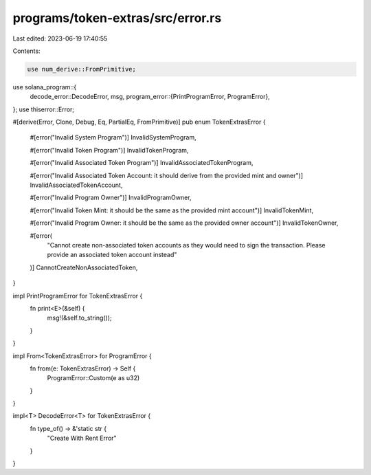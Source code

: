 programs/token-extras/src/error.rs
==================================

Last edited: 2023-06-19 17:40:55

Contents:

.. code-block:: rs

    use num_derive::FromPrimitive;
use solana_program::{
    decode_error::DecodeError,
    msg,
    program_error::{PrintProgramError, ProgramError},
};
use thiserror::Error;

#[derive(Error, Clone, Debug, Eq, PartialEq, FromPrimitive)]
pub enum TokenExtrasError {
    #[error("Invalid System Program")]
    InvalidSystemProgram,

    #[error("Invalid Token Program")]
    InvalidTokenProgram,

    #[error("Invalid Associated Token Program")]
    InvalidAssociatedTokenProgram,

    #[error("Invalid Associated Token Account: it should derive from the provided mint and owner")]
    InvalidAssociatedTokenAccount,

    #[error("Invalid Program Owner")]
    InvalidProgramOwner,

    #[error("Invalid Token Mint: it should be the same as the provided mint account")]
    InvalidTokenMint,

    #[error("Invalid Program Owner: it should be the same as the provided owner account")]
    InvalidTokenOwner,

    #[error(
        "Cannot create non-associated token accounts as they would need to sign the transaction. Please provide an associated token account instead"
    )]
    CannotCreateNonAssociatedToken,
}

impl PrintProgramError for TokenExtrasError {
    fn print<E>(&self) {
        msg!(&self.to_string());
    }
}

impl From<TokenExtrasError> for ProgramError {
    fn from(e: TokenExtrasError) -> Self {
        ProgramError::Custom(e as u32)
    }
}

impl<T> DecodeError<T> for TokenExtrasError {
    fn type_of() -> &'static str {
        "Create With Rent Error"
    }
}


